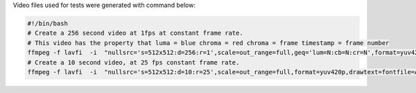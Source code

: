 
Video files used for tests were generated with command below:

.. code-block:: bash

  #!/bin/bash
  # Create a 256 second video at 1fps at constant frame rate.
  # This video has the property that luma = blue chroma = red chroma = frame timestamp = frame number
  ffmpeg -f lavfi  -i  "nullsrc='s=512x512:d=256:r=1',scale=out_range=full,geq='lum=N:cb=N:cr=N',format=yuv420p,drawtext=fontfile=Arial.ttf: text=%{n}: x=(w-tw)/2: y=h-(2*lh): fontsize=20: fontcolor=white: box=1: boxcolor=0x00000099" test.mp4
  # Create a 10 second video, at 25 fps constant frame rate.
  ffmpeg -f lavfi  -i  "nullsrc='s=512x512:d=10:r=25',scale=out_range=full,format=yuv420p,drawtext=fontfile=Arial.ttf: text=%{n}: x=(w-tw)/2: y=h-(2*lh): fontsize=20: fontcolor=white: box=1: boxcolor=0x00000099" test_25fps.mp4
